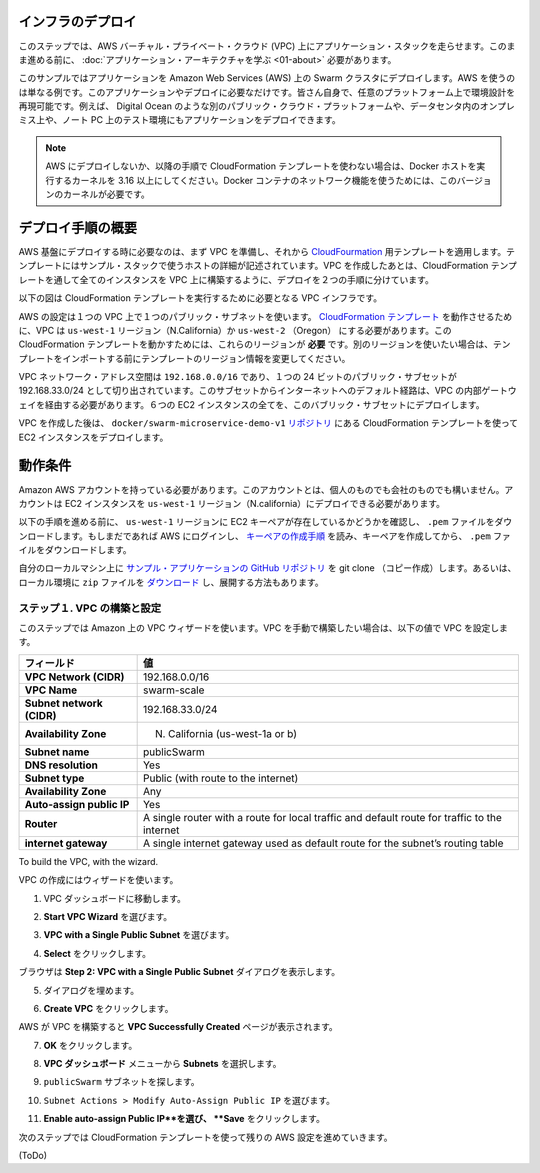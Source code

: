 .. *- coding: utf-8 -*-
.. URL: https://docs.docker.com/swarm/swarm_at_scale/02-infra-deploy/
.. SOURCE: https://github.com/docker/swarm/blob/master/docs/swarm_at_scale/02-infra-deploy.md
   doc version: 1.10
      https://github.com/docker/swarm/commits/master/docs/swarm_at_scale/02-infra-deploy.md
.. check date: 2016/03/03
.. Commits on Feb 28, 2016 ec8ceae209c54091065c8f9e50439bd76255b022
.. -------------------------------------------------------------------

.. Deploy your infrastructure

インフラのデプロイ
====================

.. In this step, you create an AWS Virtual Private Cloud (VPC) to run your application stack on. Before you continue, make sure you have taken the time to learn the application architecture.

このステップでは、AWS バーチャル・プライベート・クラウド (VPC) 上にアプリケーション・スタックを走らせます。このまま進める前に、 :doc:`アプリケーション・アーキテクチャを学ぶ <01-about>` 必要があります。

.. This example uses AWS but the AWS provider is only one example of an infrastructure you can use. You can create the environment design on whatever infrastructure you wish. For example, you could place the application on another public cloud platform such as Azure or DigitalOcean, on premises in your data center, or even in in a test environment on your laptop.

このサンプルではアプリケーションを Amazon Web Services (AWS) 上の Swarm クラスタにデプロイします。AWS を使うのは単なる例です。このアプリケーションやデプロイに必要なだけです。皆さん自身で、任意のプラットフォーム上で環境設計を再現可能です。例えば、 Digital Ocean のような別のパブリック・クラウド・プラットフォームや、データセンタ内のオンプレミス上や、ノート PC 上のテスト環境にもアプリケーションをデプロイできます。

.. Note: If you are not deploying to AWS, or are not using the CloudFormation template used in the instructions below, make sure your Docker hosts are running a 3.16 or higher kernel. This kernel is required by Docker’s container networking feature.

.. note::

   AWS にデプロイしないか、以降の手順で CloudFormation テンプレートを使わない場合は、Docker ホストを実行するカーネルを 3.16 以上にしてください。Docker コンテナのネットワーク機能を使うためには、このバージョンのカーネルが必要です。

.. Overview of the deployment process

デプロイ手順の概要
====================

.. To deploy on an AWS infrastructure, you first build a VPC and then apply apply the CloudFormation template prepared for you. The template describes the hosts in the example’s stack. While you could create the entire VPC and all instances via a CloudFormation template, splitting the deployment into two steps lets you use the CloudFormation template to build the stack on an existing VPCs.

AWS 基盤にデプロイする時に必要なのは、まず VPC を準備し、それから `CloudFourmation <https://github.com/docker/swarm-microservice-demo-v1/blob/master/AWS/cloudformation.json>`_ 用テンプレートを適用します。テンプレートにはサンプル・スタックで使うホストの詳細が記述されています。VPC を作成したあとは、CloudFormation テンプレートを通して全てのインスタンスを VPC 上に構築するように、デプロイを２つの手順に分けています。

.. The diagram below shows the VPC infrastructure required to run the CloudFormation template.

以下の図は CloudFormation テンプレートを実行するために必要となる VPC インフラです。

.. image:: ../images/cloud-formation-tmp.png
   :scale: 60%

.. The configuration is a single VPC with a single public subnet. The VPC deployment relies on a cloudformation.json template which specifies in the us-west-1 Region (N. California) or us-west-2 (Oregon). The ability to create instances one of these regions is required for this particular CloudFormation template to work. If you want to use a different region, edit the template before the import step.

AWS の設定は１つの VPC 上で１つのパブリック・サブネットを使います。 `CloudFormation テンプレート <https://raw.githubusercontent.com/docker/swarm-microservice-demo-v1/master/AWS/cloudformation.json>`_ を動作させるために、VPC は ``us-west-1`` リージョン（N.California）か ``us-west-2`` （Oregon） にする必要があります。この CloudFormation テンプレートを動かすためには、これらのリージョンが **必要** です。別のリージョンを使いたい場合は、テンプレートをインポートする前にテンプレートのリージョン情報を変更してください。

.. The VPC network address space is 192.168.0.0/16 and single 24-bit public subnet is carved out as 192.168.33.0/24. The subnet must be configured with a default route to the internet via the VPC’s internet gateway. All six EC2 instances are deployed into this public subnet.

VPC ネットワーク・アドレス空間は ``192.168.0.0/16`` であり、１つの 24 ビットのパブリック・サブセットが 192.168.33.0/24 として切り出されています。このサブセットからインターネットへのデフォルト経路は、VPC の内部ゲートウェイを経由する必要があります。６つの EC2 インスタンスの全てを、このバブリック・サブセットにデプロイします。

.. Once the VPC is created, you deploy the EC2 instances using the CloudFormation template located in the docker/swarm-microservice-demo-v1 repository.

VPC を作成した後は、 ``docker/swarm-microservice-demo-v1`` `リポジトリ <https://github.com/docker/swarm-microservice-demo-v1/blob/master/AWS/cloudformation.json>`_ にある CloudFormation テンプレートを使って EC2 インスタンスをデプロイします。

.. Prerequisites

動作条件
==========

.. You’ll need to have an Amazon AWS account. This account can be personal or through a corporate instance. The account must be able to deploy EC2 instances in the us-west-1 region (N. California).

Amazon AWS アカウントを持っている必要があります。このアカウントとは、個人のものでも会社のものでも構いません。アカウントは EC2 インスタンスを ``us-west-1`` リージョン（N.california）にデプロイできる必要があります。

.. Before starting through this procedure, make sure you have an existing EC2 key pair in the us-west-1 region and that you have download its .pem file. If you aren’t sure, login into AWS. Then, follow the AWS documentation to ensure you have the key pair and have downloaded the .pem file.

以下の手順を進める前に、 ``us-west-1`` リージョンに EC2 キーペアが存在しているかどうかを確認し、 ``.pem`` ファイルをダウンロードします。もしまだであれば AWS にログインし、 `キーペアの作成手順 <http://docs.aws.amazon.com/ja_jp/AWSEC2/latest/UserGuide/ec2-key-pairs.html>`_ を読み、キーペアを作成してから、 ``.pem`` ファイルをダウンロードします。

.. Git clone the example application’s GitHub repo to your local machine. If you prefer, you can instead download a zip file and unzip the code in your local environment.

自分のローカルマシン上に `サンプル・アプリケーションの GitHub リポジトリ <https://github.com/docker/swarm-microservice-demo-v1>`_ を git clone （コピー作成）します。あるいは、ローカル環境に ``zip`` ファイルを `ダウンロード <https://github.com/docker/swarm-microservice-demo-v1/archive/master.zip>`_ し、展開する方法もあります。

.. Step 1. Build and configure the VPC

.. _step-1-build-and-configure-the-vpc:

ステップ１. VPC の構築と設定
------------------------------

.. This step shows you using the VPC wizard on Amazon. If you prefer to build the VPC manually, configure your VPC with the following values:

このステップでは Amazon 上の VPC ウィザードを使います。VPC を手動で構築したい場合は、以下の値で VPC を設定します。

.. list-table::
   :header-rows: 1
   
   * - フィールド
     - 値
   * - **VPC Network (CIDR)**
     - 192.168.0.0/16
   * - **VPC Name**
     - swarm-scale
   * - **Subnet network (CIDR)**
     - 192.168.33.0/24
   * - **Availability Zone**
     - N. California (us-west-1a or b)
   * - **Subnet name**
     - publicSwarm
   * - **DNS resolution**
     - Yes
   * - **Subnet type**
     - Public (with route to the internet)
   * - **Availability Zone**
     - Any
   * - **Auto-assign public IP**
     - Yes
   * - **Router**
     - A single router with a route for local traffic and default route for traffic to the internet
   * - **internet gateway**
     - A single internet gateway used as default route for the subnet’s routing table

To build the VPC, with the wizard.

VPC の作成にはウィザードを使います。

.. Go to the VPC dashboard.

1. VPC ダッシュボードに移動します。

.. Choose Start VPC Wizard.

2. **Start VPC Wizard** を選びます。

.. Make sure VPC with a Single Public Subnet is selected.

3. **VPC with a Single Public Subnet** を選びます。

.. Click Select.

4. **Select** をクリックします。

.. The browser displays the Step 2: VPC with a Single Public Subnet dialog.

ブラウザは **Step 2: VPC with a Single Public Subnet** ダイアログを表示します。

.. Complete the dialog as follows:

5. ダイアログを埋めます。

.. Click Create VPC.

6. **Create VPC** をクリックします。

.. AWS works to build the VPC and then presents you with the VPC Successfully Created page.

AWS が VPC を構築すると **VPC Successfully Created** ページが表示されます。

.. Click OK.

7. **OK** をクリックします。

.. Choose Subnets from the VPC Dashboard menu.

8. **VPC ダッシュボード** メニューから **Subnets** を選択します。

.. Locate your publicSwarm subnet.

9. ``publicSwarm`` サブネットを探します。

.. Choose Subnet Actions > Modify Auto-Assign Public IP.

10. ``Subnet Actions > Modify Auto-Assign Public IP`` を選びます。

..    Select Enable auto-assign Public IP and click Save.

11. **Enable auto-assign Public IP**を選び、 **Save** をクリックします。

.. In the next step, you configure the remaining AWS settings by using a CloudFormation template.

次のステップでは CloudFormation テンプレートを使って残りの AWS 設定を進めていきます。

(ToDo)







